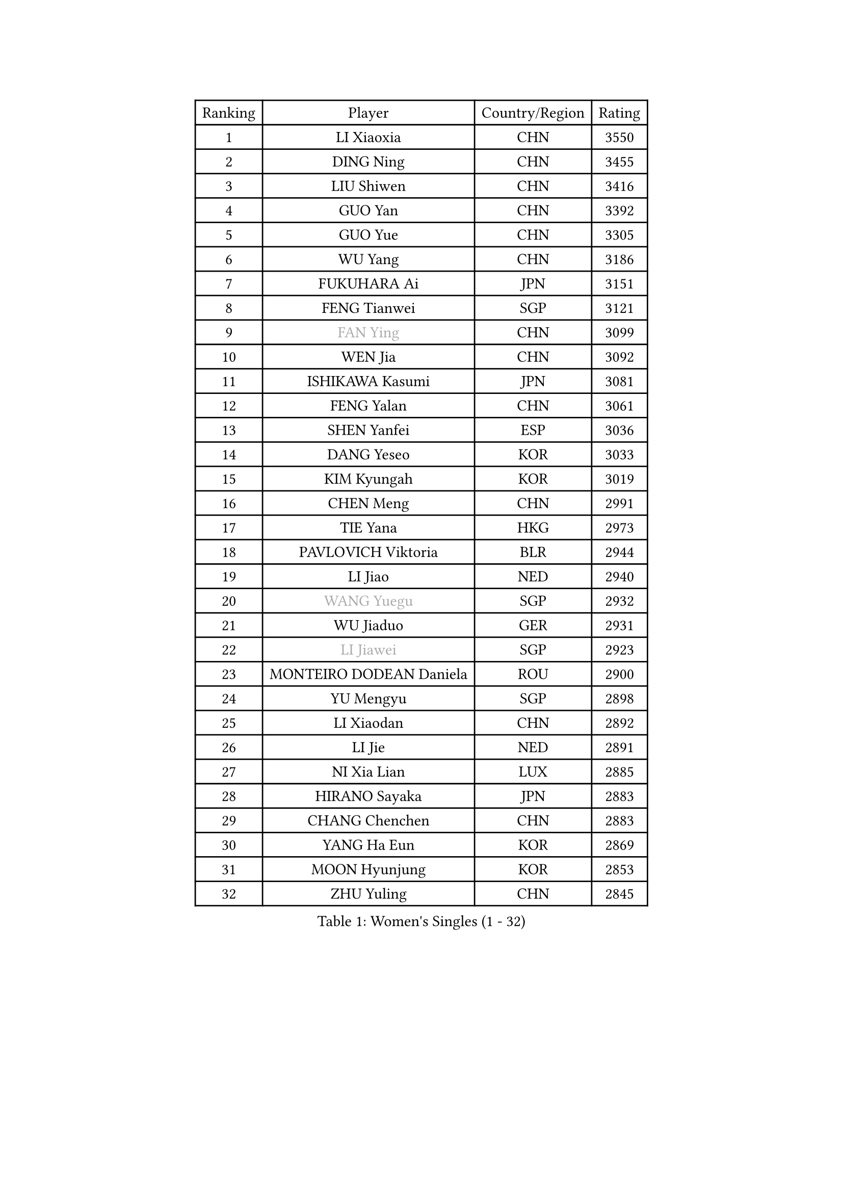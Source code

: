 
#set text(font: ("Courier New", "NSimSun"))
#figure(
  caption: "Women's Singles (1 - 32)",
    table(
      columns: 4,
      [Ranking], [Player], [Country/Region], [Rating],
      [1], [LI Xiaoxia], [CHN], [3550],
      [2], [DING Ning], [CHN], [3455],
      [3], [LIU Shiwen], [CHN], [3416],
      [4], [GUO Yan], [CHN], [3392],
      [5], [GUO Yue], [CHN], [3305],
      [6], [WU Yang], [CHN], [3186],
      [7], [FUKUHARA Ai], [JPN], [3151],
      [8], [FENG Tianwei], [SGP], [3121],
      [9], [#text(gray, "FAN Ying")], [CHN], [3099],
      [10], [WEN Jia], [CHN], [3092],
      [11], [ISHIKAWA Kasumi], [JPN], [3081],
      [12], [FENG Yalan], [CHN], [3061],
      [13], [SHEN Yanfei], [ESP], [3036],
      [14], [DANG Yeseo], [KOR], [3033],
      [15], [KIM Kyungah], [KOR], [3019],
      [16], [CHEN Meng], [CHN], [2991],
      [17], [TIE Yana], [HKG], [2973],
      [18], [PAVLOVICH Viktoria], [BLR], [2944],
      [19], [LI Jiao], [NED], [2940],
      [20], [#text(gray, "WANG Yuegu")], [SGP], [2932],
      [21], [WU Jiaduo], [GER], [2931],
      [22], [#text(gray, "LI Jiawei")], [SGP], [2923],
      [23], [MONTEIRO DODEAN Daniela], [ROU], [2900],
      [24], [YU Mengyu], [SGP], [2898],
      [25], [LI Xiaodan], [CHN], [2892],
      [26], [LI Jie], [NED], [2891],
      [27], [NI Xia Lian], [LUX], [2885],
      [28], [HIRANO Sayaka], [JPN], [2883],
      [29], [CHANG Chenchen], [CHN], [2883],
      [30], [YANG Ha Eun], [KOR], [2869],
      [31], [MOON Hyunjung], [KOR], [2853],
      [32], [ZHU Yuling], [CHN], [2845],
    )
  )#pagebreak()

#set text(font: ("Courier New", "NSimSun"))
#figure(
  caption: "Women's Singles (33 - 64)",
    table(
      columns: 4,
      [Ranking], [Player], [Country/Region], [Rating],
      [33], [SEOK Hajung], [KOR], [2841],
      [34], [WANG Xuan], [CHN], [2841],
      [35], [LI Qian], [POL], [2840],
      [36], [TIKHOMIROVA Anna], [RUS], [2835],
      [37], [JIANG Huajun], [HKG], [2833],
      [38], [PESOTSKA Margaryta], [UKR], [2813],
      [39], [EKHOLM Matilda], [SWE], [2802],
      [40], [#text(gray, "GAO Jun")], [USA], [2798],
      [41], [#text(gray, "PARK Miyoung")], [KOR], [2796],
      [42], [#text(gray, "YAO Yan")], [CHN], [2793],
      [43], [LEE Eunhee], [KOR], [2793],
      [44], [IVANCAN Irene], [GER], [2786],
      [45], [PARTYKA Natalia], [POL], [2785],
      [46], [SUH Hyo Won], [KOR], [2780],
      [47], [JEON Jihee], [KOR], [2766],
      [48], [VACENOVSKA Iveta], [CZE], [2760],
      [49], [LI Xue], [FRA], [2760],
      [50], [MORIZONO Misaki], [JPN], [2757],
      [51], [LIU Jia], [AUT], [2757],
      [52], [WAKAMIYA Misako], [JPN], [2742],
      [53], [YOON Sunae], [KOR], [2725],
      [54], [RI Myong Sun], [PRK], [2719],
      [55], [SKOV Mie], [DEN], [2713],
      [56], [#text(gray, "SUN Beibei")], [SGP], [2712],
      [57], [FUJII Hiroko], [JPN], [2708],
      [58], [RI Mi Gyong], [PRK], [2706],
      [59], [SAMARA Elizabeta], [ROU], [2696],
      [60], [XIAN Yifang], [FRA], [2693],
      [61], [SONG Maeum], [KOR], [2690],
      [62], [LANG Kristin], [GER], [2684],
      [63], [KIM Jong], [PRK], [2676],
      [64], [#text(gray, "SCHALL Elke")], [GER], [2672],
    )
  )#pagebreak()

#set text(font: ("Courier New", "NSimSun"))
#figure(
  caption: "Women's Singles (65 - 96)",
    table(
      columns: 4,
      [Ranking], [Player], [Country/Region], [Rating],
      [65], [POTA Georgina], [HUN], [2667],
      [66], [ZHENG Jiaqi], [USA], [2661],
      [67], [CHOI Moonyoung], [KOR], [2656],
      [68], [CHEN Szu-Yu], [TPE], [2655],
      [69], [SOLJA Amelie], [AUT], [2654],
      [70], [CECHOVA Dana], [CZE], [2649],
      [71], [ISHIGAKI Yuka], [JPN], [2647],
      [72], [MATSUZAWA Marina], [JPN], [2646],
      [73], [NG Wing Nam], [HKG], [2640],
      [74], [MIKHAILOVA Polina], [RUS], [2638],
      [75], [PASKAUSKIENE Ruta], [LTU], [2637],
      [76], [CHENG I-Ching], [TPE], [2636],
      [77], [KOMWONG Nanthana], [THA], [2635],
      [78], [BALAZOVA Barbora], [SVK], [2632],
      [79], [TAN Wenling], [ITA], [2631],
      [80], [LEE I-Chen], [TPE], [2627],
      [81], [PRIVALOVA Alexandra], [BLR], [2625],
      [82], [YAMANASHI Yuri], [JPN], [2619],
      [83], [STRBIKOVA Renata], [CZE], [2617],
      [84], [MOLNAR Cornelia], [CRO], [2613],
      [85], [ERDELJI Anamaria], [SRB], [2611],
      [86], [BARTHEL Zhenqi], [GER], [2604],
      [87], [PAVLOVICH Veronika], [BLR], [2601],
      [88], [LI Qiangbing], [AUT], [2601],
      [89], [LOVAS Petra], [HUN], [2599],
      [90], [FADEEVA Oxana], [RUS], [2599],
      [91], [WU Xue], [DOM], [2593],
      [92], [RAO Jingwen], [CHN], [2592],
      [93], [FUKUOKA Haruna], [JPN], [2591],
      [94], [CREEMERS Linda], [NED], [2589],
      [95], [WANG Chen], [CHN], [2587],
      [96], [RAMIREZ Sara], [ESP], [2587],
    )
  )#pagebreak()

#set text(font: ("Courier New", "NSimSun"))
#figure(
  caption: "Women's Singles (97 - 128)",
    table(
      columns: 4,
      [Ranking], [Player], [Country/Region], [Rating],
      [97], [XIAO Maria], [ESP], [2581],
      [98], [#text(gray, "BOROS Tamara")], [CRO], [2579],
      [99], [PERGEL Szandra], [HUN], [2579],
      [100], [STEFANSKA Kinga], [POL], [2579],
      [101], [LAY Jian Fang], [AUS], [2576],
      [102], [HAPONOVA Hanna], [UKR], [2573],
      [103], [BILENKO Tetyana], [UKR], [2573],
      [104], [GRUNDISCH Carole], [FRA], [2571],
      [105], [#text(gray, "GANINA Svetlana")], [RUS], [2569],
      [106], [HUANG Yi-Hua], [TPE], [2569],
      [107], [LEE Ho Ching], [HKG], [2567],
      [108], [TASHIRO Saki], [JPN], [2565],
      [109], [FEHER Gabriela], [SRB], [2563],
      [110], [NONAKA Yuki], [JPN], [2560],
      [111], [ODOROVA Eva], [SVK], [2559],
      [112], [LI Chunli], [NZL], [2555],
      [113], [KIM Hye Song], [PRK], [2552],
      [114], [TIAN Yuan], [CRO], [2542],
      [115], [MISIKONYTE Lina], [LTU], [2527],
      [116], [STEFANOVA Nikoleta], [ITA], [2526],
      [117], [NGUYEN Thi Viet Linh], [VIE], [2524],
      [118], [SHIM Serom], [KOR], [2523],
      [119], [KREKINA Svetlana], [RUS], [2523],
      [120], [TOTH Krisztina], [HUN], [2520],
      [121], [PARK Youngsook], [KOR], [2519],
      [122], [DVORAK Galia], [ESP], [2516],
      [123], [SZOCS Bernadette], [ROU], [2515],
      [124], [ZHOU Yihan], [SGP], [2515],
      [125], [TANIOKA Ayuka], [JPN], [2513],
      [126], [JIA Jun], [CHN], [2511],
      [127], [#text(gray, "HE Sirin")], [TUR], [2505],
      [128], [KANG Misoon], [KOR], [2496],
    )
  )